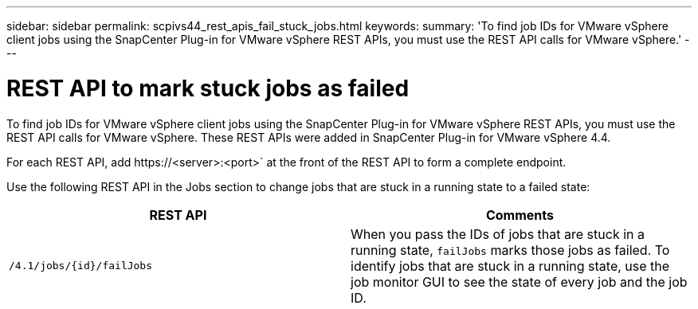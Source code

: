 ---
sidebar: sidebar
permalink: scpivs44_rest_apis_fail_stuck_jobs.html
keywords:
summary: 'To find job IDs for VMware vSphere client jobs using the SnapCenter Plug-in for VMware vSphere REST APIs, you must use the REST API calls for VMware vSphere.'
---

= REST API to mark stuck jobs as failed
:hardbreaks:
:nofooter:
:icons: font
:linkattrs:
:imagesdir: ./media/

[.lead]
To find job IDs for VMware vSphere client jobs using the SnapCenter Plug-in for VMware vSphere REST APIs, you must use the REST API calls for VMware vSphere. These REST APIs were added in SnapCenter Plug-in for VMware vSphere 4.4.

For each REST API, add \https://<server>:<port>` at the front of the REST API to form a complete endpoint.

Use the following REST API in the Jobs section to change jobs that are stuck in a running state to a failed state:

|===
|REST API |Comments

|`/4.1/jobs/{id}/failJobs`
|When you pass the IDs of jobs that are stuck in a running state, `failJobs` marks those jobs as failed. To identify jobs that are stuck in a running state, use the job monitor GUI to see the state of every job and the job ID.
|===

